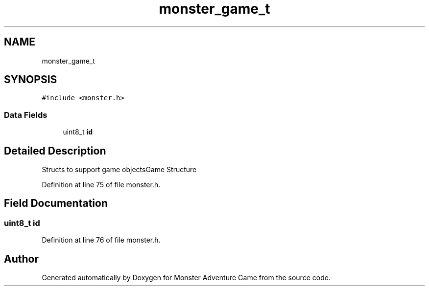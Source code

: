 .TH "monster_game_t" 3 "Mon May 6 2019" "Monster Adventure Game" \" -*- nroff -*-
.ad l
.nh
.SH NAME
monster_game_t
.SH SYNOPSIS
.br
.PP
.PP
\fC#include <monster\&.h>\fP
.SS "Data Fields"

.in +1c
.ti -1c
.RI "uint8_t \fBid\fP"
.br
.in -1c
.SH "Detailed Description"
.PP 
Structs to support game objectsGame Structure 
.PP
Definition at line 75 of file monster\&.h\&.
.SH "Field Documentation"
.PP 
.SS "uint8_t id"

.PP
Definition at line 76 of file monster\&.h\&.

.SH "Author"
.PP 
Generated automatically by Doxygen for Monster Adventure Game from the source code\&.

